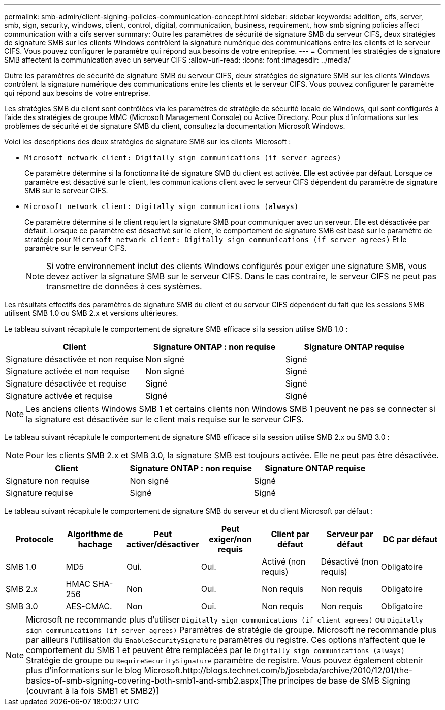 ---
permalink: smb-admin/client-signing-policies-communication-concept.html 
sidebar: sidebar 
keywords: addition, cifs, server, smb, sign, security, windows, client, control, digital, communication, business, requirement, how smb signing policies affect communication with a cifs server 
summary: Outre les paramètres de sécurité de signature SMB du serveur CIFS, deux stratégies de signature SMB sur les clients Windows contrôlent la signature numérique des communications entre les clients et le serveur CIFS. Vous pouvez configurer le paramètre qui répond aux besoins de votre entreprise. 
---
= Comment les stratégies de signature SMB affectent la communication avec un serveur CIFS
:allow-uri-read: 
:icons: font
:imagesdir: ../media/


[role="lead"]
Outre les paramètres de sécurité de signature SMB du serveur CIFS, deux stratégies de signature SMB sur les clients Windows contrôlent la signature numérique des communications entre les clients et le serveur CIFS. Vous pouvez configurer le paramètre qui répond aux besoins de votre entreprise.

Les stratégies SMB du client sont contrôlées via les paramètres de stratégie de sécurité locale de Windows, qui sont configurés à l'aide des stratégies de groupe MMC (Microsoft Management Console) ou Active Directory. Pour plus d'informations sur les problèmes de sécurité et de signature SMB du client, consultez la documentation Microsoft Windows.

Voici les descriptions des deux stratégies de signature SMB sur les clients Microsoft :

* `Microsoft network client: Digitally sign communications (if server agrees)`
+
Ce paramètre détermine si la fonctionnalité de signature SMB du client est activée. Elle est activée par défaut. Lorsque ce paramètre est désactivé sur le client, les communications client avec le serveur CIFS dépendent du paramètre de signature SMB sur le serveur CIFS.

* `Microsoft network client: Digitally sign communications (always)`
+
Ce paramètre détermine si le client requiert la signature SMB pour communiquer avec un serveur. Elle est désactivée par défaut. Lorsque ce paramètre est désactivé sur le client, le comportement de signature SMB est basé sur le paramètre de stratégie pour `Microsoft network client: Digitally sign communications (if server agrees)` Et le paramètre sur le serveur CIFS.

+
[NOTE]
====
Si votre environnement inclut des clients Windows configurés pour exiger une signature SMB, vous devez activer la signature SMB sur le serveur CIFS. Dans le cas contraire, le serveur CIFS ne peut pas transmettre de données à ces systèmes.

====


Les résultats effectifs des paramètres de signature SMB du client et du serveur CIFS dépendent du fait que les sessions SMB utilisent SMB 1.0 ou SMB 2.x et versions ultérieures.

Le tableau suivant récapitule le comportement de signature SMB efficace si la session utilise SMB 1.0 :

|===
| Client | Signature ONTAP : non requise | Signature ONTAP requise 


 a| 
Signature désactivée et non requise
 a| 
Non signé
 a| 
Signé



 a| 
Signature activée et non requise
 a| 
Non signé
 a| 
Signé



 a| 
Signature désactivée et requise
 a| 
Signé
 a| 
Signé



 a| 
Signature activée et requise
 a| 
Signé
 a| 
Signé

|===
[NOTE]
====
Les anciens clients Windows SMB 1 et certains clients non Windows SMB 1 peuvent ne pas se connecter si la signature est désactivée sur le client mais requise sur le serveur CIFS.

====
Le tableau suivant récapitule le comportement de signature SMB efficace si la session utilise SMB 2.x ou SMB 3.0 :

[NOTE]
====
Pour les clients SMB 2.x et SMB 3.0, la signature SMB est toujours activée. Elle ne peut pas être désactivée.

====
|===
| Client | Signature ONTAP : non requise | Signature ONTAP requise 


 a| 
Signature non requise
 a| 
Non signé
 a| 
Signé



 a| 
Signature requise
 a| 
Signé
 a| 
Signé

|===
Le tableau suivant récapitule le comportement de signature SMB du serveur et du client Microsoft par défaut :

|===
| Protocole | Algorithme de hachage | Peut activer/désactiver | Peut exiger/non requis | Client par défaut | Serveur par défaut | DC par défaut 


 a| 
SMB 1.0
 a| 
MD5
 a| 
Oui.
 a| 
Oui.
 a| 
Activé (non requis)
 a| 
Désactivé (non requis)
 a| 
Obligatoire



 a| 
SMB 2.x
 a| 
HMAC SHA-256
 a| 
Non
 a| 
Oui.
 a| 
Non requis
 a| 
Non requis
 a| 
Obligatoire



 a| 
SMB 3.0
 a| 
AES-CMAC.
 a| 
Non
 a| 
Oui.
 a| 
Non requis
 a| 
Non requis
 a| 
Obligatoire

|===
[NOTE]
====
Microsoft ne recommande plus d'utiliser `Digitally sign communications (if client agrees)` ou `Digitally sign communications (if server agrees)` Paramètres de stratégie de groupe. Microsoft ne recommande plus par ailleurs l'utilisation du `EnableSecuritySignature` paramètres du registre. Ces options n'affectent que le comportement du SMB 1 et peuvent être remplacées par le `Digitally sign communications (always)` Stratégie de groupe ou `RequireSecuritySignature` paramètre de registre. Vous pouvez également obtenir plus d'informations sur le blog Microsoft.http://blogs.technet.com/b/josebda/archive/2010/12/01/the-basics-of-smb-signing-covering-both-smb1-and-smb2.aspx[The principes de base de SMB Signing (couvrant à la fois SMB1 et SMB2)]

====